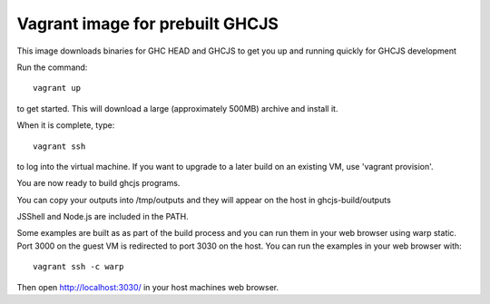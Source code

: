 ======
Vagrant image for prebuilt GHCJS
======

This image downloads binaries for GHC HEAD and GHCJS to get you up and
running quickly for GHCJS development

Run the command::

   vagrant up

to get started. This will download a large (approximately 500MB) archive
and install it.

When it is complete, type::

  vagrant ssh

to log into the virtual machine. If you want to upgrade to a later
build on an existing VM, use 'vagrant provision'.

You are now ready to build ghcjs programs.

You can copy your outputs into /tmp/outputs and they will appear on
the host in ghcjs-build/outputs

JSShell and Node.js are included in the PATH.

Some examples are built as as part of the build process and
you can run them in your web browser using warp static.
Port 3000 on the guest VM is redirected to port 3030 on
the host.  You can run the examples in your web browser
with::

   vagrant ssh -c warp

Then open http://localhost:3030/ in your host machines web
browser.


